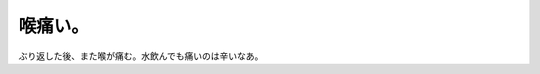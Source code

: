 喉痛い。
========

ぶり返した後、また喉が痛む。水飲んでも痛いのは辛いなあ。






.. author:: default
.. categories:: life,work
.. tags::
.. comments::
